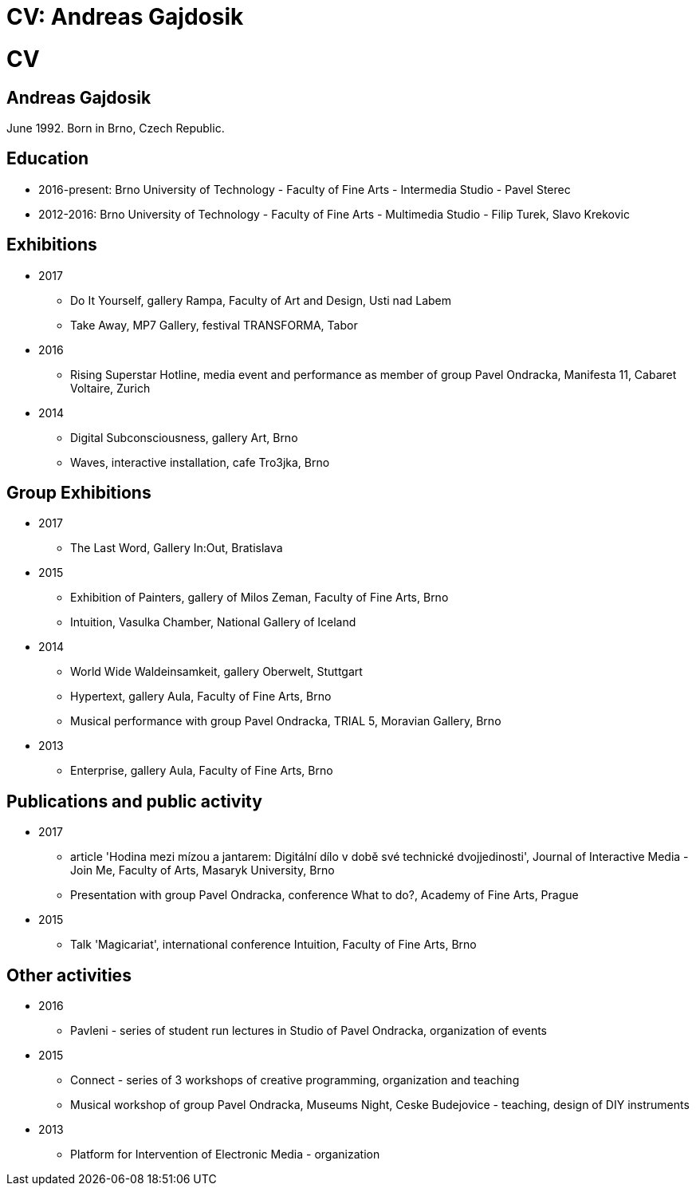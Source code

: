 = CV: Andreas Gajdosik
//Disables the title page
ifdef::backend-pdf[:notitle:]

[discrete]
= CV

== Andreas Gajdosik

June 1992. Born in Brno, Czech Republic.

== Education

- 2016-present: Brno University of Technology - Faculty of Fine Arts - Intermedia Studio - Pavel Sterec +
- 2012-2016: Brno University of Technology - Faculty of Fine Arts - Multimedia Studio - Filip Turek, Slavo Krekovic +

== Exhibitions
* 2017
** Do It Yourself, gallery Rampa, Faculty of Art and Design, Usti nad Labem
** Take Away, MP7 Gallery, festival TRANSFORMA, Tabor
* 2016
** Rising Superstar Hotline, media event and performance as member of group Pavel Ondracka, Manifesta 11, Cabaret Voltaire, Zurich
* 2014
** Digital Subconsciousness, gallery Art, Brno
** Waves, interactive installation, cafe Tro3jka, Brno

== Group Exhibitions
* 2017
** The Last Word, Gallery In:Out, Bratislava
* 2015
** Exhibition of Painters, gallery of Milos Zeman, Faculty of Fine Arts, Brno
** Intuition, Vasulka Chamber, National Gallery of Iceland
* 2014
** World Wide Waldeinsamkeit, gallery Oberwelt, Stuttgart
** Hypertext, gallery Aula, Faculty of Fine Arts, Brno
** Musical performance with group Pavel Ondracka, TRIAL 5, Moravian Gallery, Brno
* 2013
** Enterprise, gallery Aula, Faculty of Fine Arts, Brno

== Publications and public activity
* 2017
** article 'Hodina mezi mízou a jantarem: Digitální dílo v době své technické dvojjedinosti', Journal of Interactive Media - Join Me, Faculty of Arts, Masaryk University, Brno  
** Presentation with group Pavel Ondracka, conference What to do?, Academy of Fine Arts, Prague
* 2015
** Talk 'Magicariat', international conference Intuition, Faculty of Fine Arts, Brno


== Other activities

* 2016
** Pavleni - series of student run lectures in Studio of Pavel Ondracka, organization of events
* 2015
** Connect - series of 3 workshops of creative programming, organization and teaching
** Musical workshop of group Pavel Ondracka, Museums Night, Ceske Budejovice - teaching, design of DIY instruments 
* 2013
** Platform for Intervention of Electronic Media - organization
